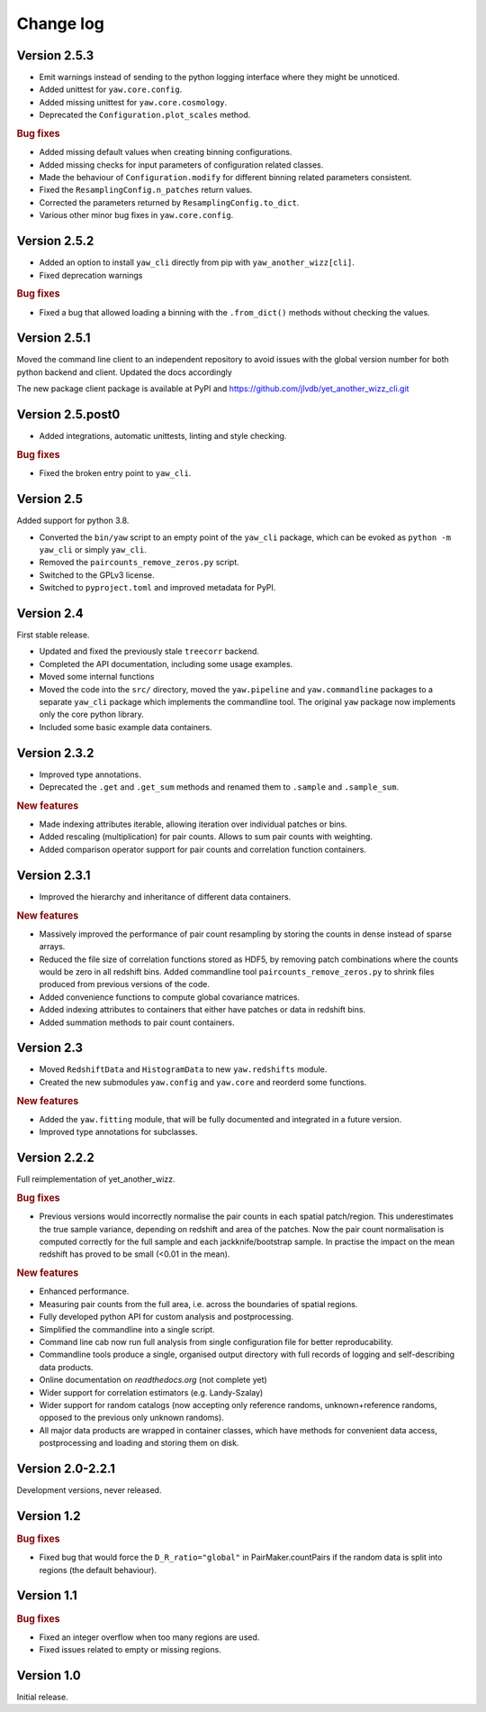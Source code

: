 Change log
==========


Version 2.5.3
-------------

- Emit warnings instead of sending to the python logging interface where they
  might be unnoticed.
- Added unittest for ``yaw.core.config``.
- Added missing unittest for ``yaw.core.cosmology``.
- Deprecated the ``Configuration.plot_scales`` method.

.. rubric:: Bug fixes

- Added missing default values when creating binning configurations.
- Added missing checks for input parameters of configuration related classes.
- Made the behaviour of ``Configuration.modify`` for different binning related
  parameters consistent.
- Fixed the ``ResamplingConfig.n_patches`` return values.
- Corrected the parameters returned by ``ResamplingConfig.to_dict``.
- Various other minor bug fixes in ``yaw.core.config``.


Version 2.5.2
-------------

- Added an option to install ``yaw_cli`` directly from pip with
  ``yaw_another_wizz[cli]``.
- Fixed deprecation warnings

.. rubric:: Bug fixes

- Fixed a bug that allowed loading a binning with the ``.from_dict()`` methods
  without checking the values.


Version 2.5.1
-------------

Moved the command line client to an independent repository to avoid issues with
the global version number for both python backend and client. Updated the docs
accordingly

The new package client package is available at PyPI and
https://github.com/jlvdb/yet_another_wizz_cli.git


Version 2.5.post0
-----------------

- Added integrations, automatic unittests, linting and style checking.

.. rubric:: Bug fixes

- Fixed the broken entry point to ``yaw_cli``.


Version 2.5
-----------

Added support for python 3.8.

- Converted the ``bin/yaw`` script to an empty point of the ``yaw_cli`` package,
  which can be evoked as ``python -m yaw_cli`` or simply ``yaw_cli``.
- Removed the ``paircounts_remove_zeros.py`` script.
- Switched to the GPLv3 license.
- Switched to ``pyproject.toml`` and improved metadata for PyPI.


Version 2.4
-----------

First stable release.

- Updated and fixed the previously stale ``treecorr`` backend.
- Completed the API documentation, including some usage examples.
- Moved some internal functions
- Moved the code into the ``src/`` directory, moved the ``yaw.pipeline`` and
  ``yaw.commandline`` packages to a separate ``yaw_cli`` package which
  implements the commandline tool. The original ``yaw`` package now implements
  only the core python library.
- Included some basic example data containers.


Version 2.3.2
-------------

- Improved type annotations.
- Deprecated the ``.get`` and ``.get_sum`` methods and renamed them to
  ``.sample`` and ``.sample_sum``.

.. rubric:: New features

- Made indexing attributes iterable, allowing iteration over individual patches
  or bins.
- Added rescaling (multiplication) for pair counts. Allows to sum pair counts
  with weighting.
- Added comparison operator support for pair counts and correlation function
  containers.


Version 2.3.1
-------------

- Improved the hierarchy and inheritance of different data containers.

.. rubric:: New features

- Massively improved the performance of pair count resampling by storing the
  counts in dense instead of sparse arrays.
- Reduced the file size of correlation functions stored as HDF5, by removing
  patch combinations where the counts would be zero in all redshift bins. Added
  commandline tool ``paircounts_remove_zeros.py`` to shrink files produced from
  previous versions of the code.
- Added convenience functions to compute global covariance matrices.
- Added indexing attributes to containers that either have patches or data in
  redshift bins.
- Added summation methods to pair count containers.


Version 2.3
-----------

- Moved ``RedshiftData`` and ``HistogramData`` to new ``yaw.redshifts`` module.
- Created the new submodules ``yaw.config`` and ``yaw.core`` and reorderd some
  functions.

.. rubric:: New features

- Added the ``yaw.fitting`` module, that will be fully documented and integrated
  in a future version.
- Improved type annotations for subclasses.


Version 2.2.2
-------------

Full reimplementation of yet_another_wizz.

.. rubric:: Bug fixes

- Previous versions would incorrectly normalise the pair counts in each spatial
  patch/region. This underestimates the true sample variance, depending on
  redshift and area of the patches. Now the pair count normalisation is computed
  correctly for the full sample and each jackknife/bootstrap sample. In practise
  the impact on the mean redshift has proved to be small (<0.01 in the mean).

.. rubric:: New features

- Enhanced performance.
- Measuring pair counts from the full area, i.e. across the boundaries of
  spatial regions.
- Fully developed python API for custom analysis and postprocessing.
- Simplified the commandline into a single script.
- Command line cab now run full analysis from single configuration file for
  better reproducability.
- Commandline tools produce a single, organised output directory with full
  records of logging and self-describing data products.
- Online documentation on `readthedocs.org` (not complete yet)
- Wider support for correlation estimators (e.g. Landy-Szalay)
- Wider support for random catalogs (now accepting only reference randoms,
  unknown+reference randoms, opposed to the previous only unknown randoms).
- All major data products are wrapped in container classes, which have methods
  for convenient data access, postprocessing and loading and storing them on
  disk.


Version 2.0-2.2.1
-----------------

Development versions, never released.


Version 1.2
-----------

.. rubric:: Bug fixes

- Fixed bug that would force the ``D_R_ratio="global"`` in PairMaker.countPairs
  if the random data is split into regions (the default behaviour).


Version 1.1
-----------

.. rubric:: Bug fixes

- Fixed an integer overflow when too many regions are used.
- Fixed issues related to empty or missing regions.


Version 1.0
-----------

Initial release.
